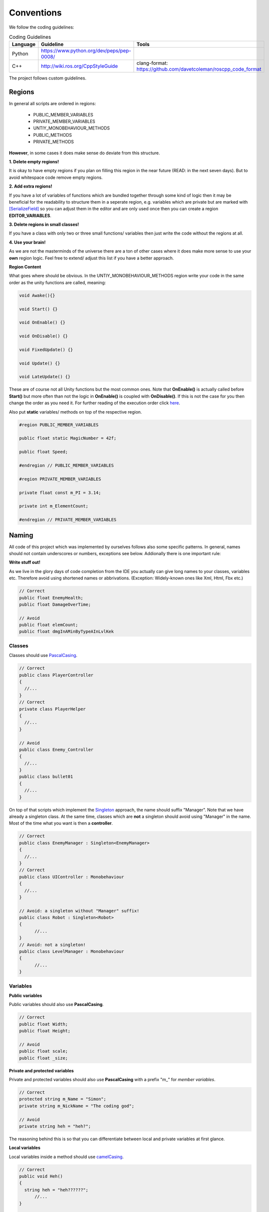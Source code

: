 Conventions
-----------
We follow the coding guidelines:

.. csv-table:: Coding Guidelines
   :header: "Language", "Guideline", "Tools"
   :widths: 20, 30, 30

   "Python", "https://www.python.org/dev/peps/pep-0008/", ""
   "C++", "http://wiki.ros.org/CppStyleGuide", "clang-format: https://github.com/davetcoleman/roscpp_code_format"
   

The project follows custom guidelines.

Regions
=======

In general all scripts are ordered in regions:

  - PUBLIC_MEMBER_VARIABLES
  - PRIVATE_MEMBER_VARIABLES
  - UNTIY_MONOBEHAVIOUR_METHODS
  - PUBLIC_METHODS
  - PRIVATE_METHODS
  
**However**, in some cases it does make sense do deviate from this structure.

**1. Delete empty regions!**

It is okay to have empty regions if you plan on filling this region in the near future (READ: in the next seven days).
But to avoid whitespace code remove empty regions.

**2. Add extra regions!**

If you have a lot of variables of functions which are bundled together through some kind of logic then it may be beneficial for the readability
to structure them in a seperate region, e.g. variables which are private but are marked with `[SerializeField] <https://docs.unity3d.com/ScriptReference/SerializeField.html>`_ so you can adjust them in the editor and are only used
once then you can create a region **EDITOR_VARIABLES**.

**3. Delete regions in small classes!**

If you have a class with only two or three small functions/ variables then just write the code without the regions at all.

**4. Use your brain!**

As we are not the masterminds of the universe there are a ton of other cases where it does make more sense to use your **own** region logic. Feel free to extend/ adjust
this list if you have a better approach.

**Region Content**

What goes where should be obvious. In the UNTIY_MONOBEHAVIOUR_METHODS region write your code in the same order as the unity functions are called, meaning:

..  code-block:: c#
  
  void Awake(){}
  
  void Start() {}
  
  void OnEnable() {}
  
  void OnDisable() {}
  
  void FixedUpdate() {}
  
  void Update() {}
  
  void LateUpdate() {}
  
These are of course not all Unity functions but the most common ones. Note that **OnEnable()** is actually called before **Start()** but more often than not
the logic in **OnEnable()** is coupled with **OnDisable()**. If this is not the case for you then change the order as you need it. For further reading of the execution order
click `here <https://docs.unity3d.com/Manual/ExecutionOrder.html>`_.

Also put **static** variables/ methods on top of the respective region.

..  code-block:: c#
  
  #region PUBLIC_MEMBER_VARIABLES
  
  public float static MagicNumber = 42f;
  
  public float Speed;
  
  #endregion // PUBLIC_MEMBER_VARIABLES
  
  #region PRIVATE_MEMBER_VARIABLES
  
  private float const m_PI = 3.14;
  
  private int m_ElementCount;
  
  #endregion // PRIVATE_MEMBER_VARIABLES

Naming
======

All code of this project which was implemented by ourselves follows also some specific patterns. In general, names should not contain underscores or numbers, exceptions see below.
Addionally there is one important rule:

**Write stuff out!**

As we live in the glory days of code completion from the IDE you actually can give long names to your classes, variables etc.
Therefore avoid using shortened names or abbrivations. (Exception: Widely-known ones like Xml, Html, Fbx etc.)

.. code-block:: c#
  
  // Correct
  public float EnemyHealth;
  public float DamageOverTime;
  
  // Avoid
  public float elemCount;
  public float dmgInAMinByTypeAInLvlKek

Classes
^^^^^^^

Classes should use `PascalCasing <https://en.wikipedia.org/wiki/PascalCase>`_.

..  code-block:: c#

  // Correct
  public class PlayerController
  {
    //...
  }
  // Correct
  private class PlayerHelper
  {
    //...
  }
  
  // Avoid
  public class Enemy_Controller
  {
    //...
  } 
  public class bullet01
  {
    //...
  }

On top of that scripts which implement the `Singleton <https://en.wikipedia.org/wiki/Singleton_pattern>`_ approach, the name should suffix "Manager".
Note that we have already a singleton class. At the same time, classes which are **not** a singleton should avoid using "Manager" in the name.
Most of the time what you want is then a **controller**.

.. code-block:: c#

  // Correct
  public class EnemyManager : Singleton<EnemyManager>
  {
    //...
  }
  // Correct
  public class UIController : Monobehaviour
  {
    //...
  }
  
  // Avoid: a singleton without "Manager" suffix!
  public class Robot : Singleton<Robot>
  {
	//...
  }
  // Avoid: not a singleton!
  public class LevelManager : Monobehaviour
  {
	//...
  }

Variables
^^^^^^^^^

**Public variables**

Public variables should also use **PascalCasing**.

..  code-block:: c#

  // Correct
  public float Width;
  public float Height;
  
  // Avoid
  public float scale;
  public float _size;
  
**Private and protected variables**

Private and protected variables should also use **PascalCasing** with a prefix "m\_" for *member variables*.

.. code-block:: c#
  
  // Correct
  protected string m_Name = "Simon";
  private string m_NickName = "The coding god";
  
  // Avoid
  private string heh = "heh?";
  
The reasoning behind this is so that you can differentiate between local and private variables at first glance.

**Local variables**

Local variables inside a method should use `camelCasing <https://en.wikipedia.org/wiki/Camel_case>`_.

.. code-block:: c#

  // Correct
  public void Heh()
  {
    string heh = "heh??????";
	//...
  }
  
  // Avoid
  public void BadHeh()
  {
    string m_Wut = "wut?";
    //...
  }

Methods
^^^^^^^

**Public methods**

Public methods should use PascalCasing.

.. code-block:: c#

  // Correct
  public void DoStuff()
  {
    //...
  }
  
  // Avoid
  public void doBadStuff()
  {
    //...
  }
  
**Private and protected methods**

Private and protected methods should use camelCasing.

.. code-block:: c#

  // Correct
  private void doPrivateStuff()
  {
    //...
  }
  
  // Avoid
  private void DoPrivateBadStuff()
  {
    //...
  }
  
**Coroutines**

`Coroutines <https://docs.unity3d.com/Manual/Coroutines.html>`_ are special methods in Unity. They cannot be started by a simple method call.
You must start them via **StartCoroutine()**. Therefore to make sure that future developers see at first glance whether your method is
a coroutine or not, name them with a "coroutine" suffix.

.. code-block:: c#

  // Correct
  private IEnumerator someCoroutine()
  {
    //...
  }
  
  // Avoid
  private IEnumerator badCode()
  {
    //...
  }

General rules
=============

If you follow the rules above you should be now a naming god. But as syntax is only one half of the equation here comes the second one: **semantics.**

1. Public variables/ methods should only be public if other scripts **really** need or may need access to this functionality.

It makes it easier to understand what your class actually does from the standpoint of other classes.

Variables which you need to be editable in the editor but are not actually accessed by other classes should be non public and marked with 
a `[SerializeField] <https://docs.unity3d.com/ScriptReference/SerializeField.html>`_ attribute. Note that not all types can be marked as serializable, 
e.g. properties of any kind are not. However, we have just the right custom attribute for this case: [ExposeProperty]. For this to work
mark the variable which is wrapped in the property as serializable but also hidden from the inspector by 
`[HideInInspector] <https://docs.unity3d.com/ScriptReference/HideInInspector.html>`_ so you do not see both, the property and the
variable in the editor.

.. code-block:: c#

  // Read only property exposed in the editor so we always see the current status for debug reasons
  [ExposeProperty]
  public int Status { get { return m_Status;} }
  
  [HideInInspector]
  private int m_Status = 0; 

2. Hide public variables when you do not want to change them in the editor.

This removes clutter from the inspector and makes it somewhat "safer". You can achieve this behaviour with the attribute [HideInInspector].
But be aware that if you first change the value of a variable in the inspector to something else than the default value given by code and
**then** add the attribute it **still** holds the new value although it is not visible in the inspector.

.. code-block:: c#

  // This will leave the public field serializable so it saves the state from the editor to playing but hide it in the inspector.
  [HideInInspector]
  public int RandomNumber = 42;
  
3. Use properties if changes in your variables trigger other logical changes.

Properties are a nice way to wrap a variable and add more functionality to this variable. For example if you have a player who has different states depending
on his current health, then you can write the logic or trigger the logic inside the property.

.. code-block:: c#

  public int Health 
  {
    get
	{
	  return m_Health;
	}
	set
	{
	  m_Health = Mathf.Max(0f, value);
	  // different callbacks depending on the health
	  if(m_Health < 80)
	    decreaseSpeed();
	  if(m_Health < 40)
	    setCanJump(false);
	  if(m_Health < 0)
	    dieMiserably();
	}
  }
  
  private int m_Health = 100;
  
4. Use the `[RequireComponent(typeof(ComponentType))] <https://docs.unity3d.com/ScriptReference/RequireComponent.html>`_ to signal a strict dependency on another component on the same gameObject.

If your script depends on another script to work properly on the same gameObject add this attribute on top of the class declaration.
This way every time your script is attached to another object the dependency is added automatically. It is useful e.g. if you have
a script which adds a listener to a button in **Start()**.

.. code-block:: c#
  
  [RequireComponent(typeof(Button))]
  public class CustomButton
  {
    void Start()
	{
	  GetComponent<Button>().onClick.AddListener(pickleRick);
	}
	
	void pickleRick()
	{
	  Debug.Log("I am a pickle Morty!");
	}
  }

5. Coroutines should have an intermediate function if accessed from other classes.

To avoid the situation that another developer tries to call your awesome Coroutine method without a **StartCoroutine** don't expose
coroutines but rather write an intermediate method which calls the desired coroutine.

.. code-block:: c#

  // Class MrMeeseeks
  public void AwesomeStuff()
  {
	StartCoroutine(awesomeStuffCoroutine());
  }
  
  private IEnumerator awesomeStuffCoroutine()
  {
    // magic
  }
  
  // Class Jesus
  void Start()
  {
    GameObject maria = new GameObject("Maria");
	MrMeeseeks meeseeks = maria.AddComponent<MrMeeseeks>();
	meeseeks.AwesomeStuff();
  }

6. With this knowledge take over the world.

Basic stuff actually. Ask simon how to do it.